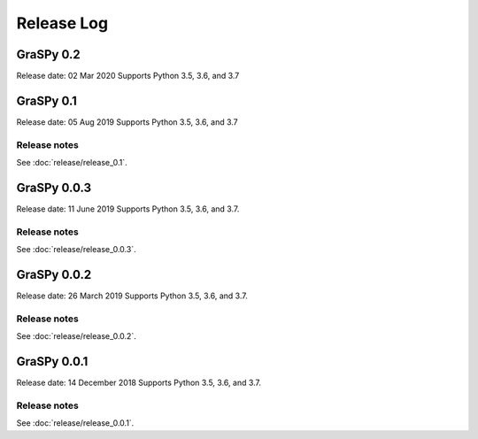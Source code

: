 ..  -*- coding: utf-8 -*-

Release Log
===========

GraSPy 0.2
----------
Release date: 02 Mar 2020
Supports Python 3.5, 3.6, and 3.7

GraSPy 0.1
----------
Release date: 05 Aug 2019
Supports Python 3.5, 3.6, and 3.7

Release notes
~~~~~~~~~~~~~
See :doc:`release/release_0.1`.

GraSPy 0.0.3
------------
Release date: 11 June 2019
Supports Python 3.5, 3.6, and 3.7.

Release notes
~~~~~~~~~~~~~
See :doc:`release/release_0.0.3`.

GraSPy 0.0.2
------------
Release date: 26 March 2019
Supports Python 3.5, 3.6, and 3.7.

Release notes
~~~~~~~~~~~~~
See :doc:`release/release_0.0.2`.

GraSPy 0.0.1
------------
Release date: 14 December 2018
Supports Python 3.5, 3.6, and 3.7.

Release notes
~~~~~~~~~~~~~
See :doc:`release/release_0.0.1`.
